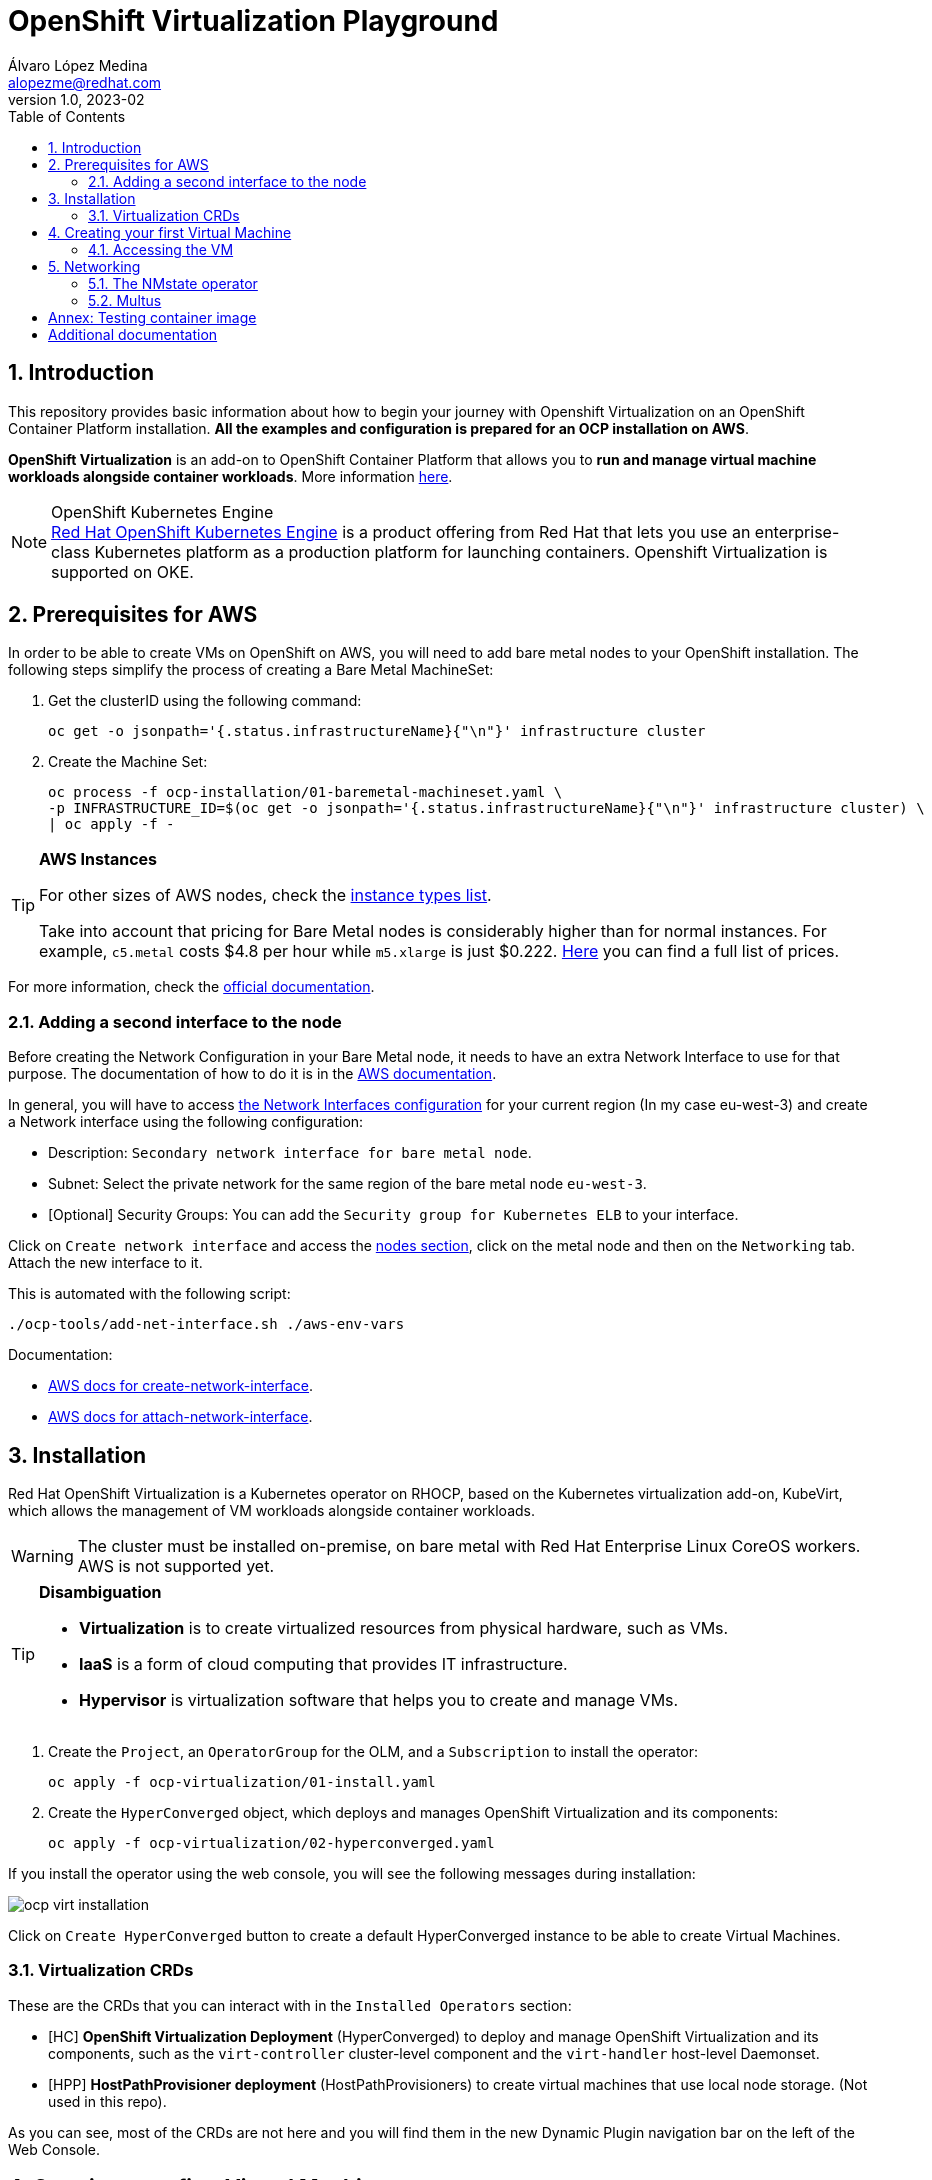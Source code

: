 = OpenShift Virtualization Playground
Álvaro López Medina <alopezme@redhat.com>
v1.0, 2023-02
// Metadata
:description: This repository provides basic information about how to begin your journey with Openshift Virtualization on an OpenShift Container Platform installation.
:keywords: openshift, virtualization, red hat
// Create TOC wherever needed
:toc: macro
:sectanchors:
:sectnumlevels: 2
:sectnums: 
:source-highlighter: pygments
:imagesdir: images
// Start: Enable admonition icons
ifdef::env-github[]
:tip-caption: :bulb:
:note-caption: :information_source:
:important-caption: :heavy_exclamation_mark:
:caution-caption: :fire:
:warning-caption: :warning:
endif::[]
ifndef::env-github[]
:icons: font
endif::[]

// Create the Table of contents here
toc::[]

== Introduction

This repository provides basic information about how to begin your journey with Openshift Virtualization on an OpenShift Container Platform installation. *All the examples and configuration is prepared for an OCP installation on AWS*. 

*OpenShift Virtualization* is an add-on to OpenShift Container Platform that allows you to *run and manage virtual machine workloads alongside container workloads*. More information https://docs.openshift.com/container-platform/4.12/virt/about-virt.html[here].

.OpenShift Kubernetes Engine
NOTE: https://docs.openshift.com/container-platform/4.12/welcome/oke_about.html[Red Hat OpenShift Kubernetes Engine] is a product offering from Red Hat that lets you use an enterprise-class Kubernetes platform as a production platform for launching containers. Openshift Virtualization is supported on OKE.


== Prerequisites for AWS

In order to be able to create VMs on OpenShift on AWS, you will need to add bare metal nodes to your OpenShift installation. The following steps simplify the process of creating a Bare Metal MachineSet:


1. Get the clusterID using the following command:
+
[source, bash]
----
oc get -o jsonpath='{.status.infrastructureName}{"\n"}' infrastructure cluster
----
+
2. Create the Machine Set:
+
[source, bash]
----
oc process -f ocp-installation/01-baremetal-machineset.yaml \
-p INFRASTRUCTURE_ID=$(oc get -o jsonpath='{.status.infrastructureName}{"\n"}' infrastructure cluster) \
| oc apply -f -
----

.*AWS Instances*
[TIP]
====
For other sizes of AWS nodes, check the https://aws.amazon.com/ec2/instance-types[instance types list].

Take into account that pricing for Bare Metal nodes is considerably higher than for normal instances. For example, `c5.metal` costs $4.8 per hour while `m5.xlarge` is just $0.222. https://aws.amazon.com/ec2/pricing/on-demand/[Here] you can find a full list of prices.
====

For more information, check the https://docs.openshift.com/container-platform/4.12/machine_management/creating_machinesets/creating-machineset-aws.html#machineset-yaml-aws_creating-machineset-aws[official documentation].



=== Adding a second interface to the node

Before creating the Network Configuration in your Bare Metal node, it needs to have an extra Network Interface to use for that purpose. The documentation of how to do it is in the https://docs.aws.amazon.com/AWSEC2/latest/UserGuide/using-eni.html#working-with-enis[AWS documentation].

In general, you will have to access https://eu-west-3.console.aws.amazon.com/ec2/home?region=eu-west-3#CreateNetworkInterface[the Network Interfaces configuration] for your current region (In my case eu-west-3) and create a Network interface using the following configuration:

* Description: `Secondary network interface for bare metal node`.
* Subnet: Select the private network for the same region of the bare metal node `eu-west-3`.
* [Optional] Security Groups: You can add the `Security group for Kubernetes ELB` to your interface.

Click on `Create network interface` and access the https://eu-west-3.console.aws.amazon.com/ec2/home?region=eu-west-3#Instances:instanceState=running[nodes section], click on the metal node and then on the `Networking` tab. Attach the new interface to it.


This is automated with the following script:
[source, bash]
----
./ocp-tools/add-net-interface.sh ./aws-env-vars
----


Documentation:

* https://docs.aws.amazon.com/cli/latest/reference/ec2/create-network-interface.html[AWS docs for create-network-interface].
* https://docs.aws.amazon.com/cli/latest/reference/ec2/attach-network-interface.html[AWS docs for attach-network-interface].



== Installation

Red Hat OpenShift Virtualization is a Kubernetes operator on RHOCP, based on the Kubernetes virtualization add-on, KubeVirt, which allows the management of VM workloads alongside container workloads.

WARNING: The cluster must be installed on-premise, on bare metal with Red Hat Enterprise Linux CoreOS workers. AWS is not supported yet.

.*Disambiguation*
[TIP]
====
* *Virtualization* is to create virtualized resources from physical hardware, such as VMs.
* *IaaS* is a form of cloud computing that provides IT infrastructure.
* *Hypervisor* is virtualization software that helps you to create and manage VMs.
====

1. Create the `Project`, an `OperatorGroup` for the OLM, and a `Subscription` to install the operator:
+
[source, bash]
----
oc apply -f ocp-virtualization/01-install.yaml
----
+
2. Create the `HyperConverged` object, which deploys and manages OpenShift Virtualization and its components:
+
[source, bash]
----
oc apply -f ocp-virtualization/02-hyperconverged.yaml
----

If you install the operator using the web console, you will see the following messages during installation:

image::ocp-virt-installation.png[]

Click on `Create HyperConverged` button to create a default HyperConverged instance to be able to create Virtual Machines.

=== Virtualization CRDs

These are the CRDs that you can interact with in the `Installed Operators` section: 

* [HC] *OpenShift Virtualization Deployment* (HyperConverged) to deploy and manage OpenShift Virtualization and its components, such as the `virt-controller` cluster-level component and the `virt-handler` host-level Daemonset.
* [HPP] *HostPathProvisioner deployment* (HostPathProvisioners) to create virtual machines that use local node storage. (Not used in this repo).

As you can see, most of the CRDs are not here and you will find them in the new Dynamic Plugin navigation bar on the left of the Web Console. 


== Creating your first Virtual Machine

A *VM object* specifies a template to create a running instance of the VM inside your cluster. The running instance of a VM is a *virtual machine instance (VMI*), and it is executed and managed by a container located inside a pod. If a VMI is deleted, another instance is generated based on the VM object configuration.

The default templates are provided by Red Hat. These templates include settings to create generic systems with networking, users, and storage preconfigured.

1. Create the Project to deploy the VM:
+
[source, bash]
----
oc process -f ocp-virtualization/10-vm-project.yaml | oc apply -f - 
----
+
2. Create the Virtual Machine:
+
[source, bash]
----
oc process -f ocp-virtualization/11-vm-fedora-01.yaml | oc apply -f -
----




=== Accessing the VM

The easiest way to SSH the VMs is using the *KubeVirt command line interface*. You can install it by downloading the binary from the OCP cluster or using the official the https://docs.openshift.com/container-platform/4.12/virt/virtual_machines/virt-accessing-vm-consoles.html[documentation].

Now, you can SSH the VM using the following command:

[source, bash]
----
virtctl -n vms-test ssh fedora@fedora-01
----

You can also access locally a service of the VM forwarding the port to your machine: 

[source, bash]
----
oc port-forward $VIRT_LAUNCHER_POD $REMOTE_PORT:$LOCAL_PORT -n $VM_PROJECT
----

Finally, you can perform extra configuration to automatically add your SSH Public Key to the VM on startup. Check the https://docs.openshift.com/container-platform/4.12/virt/virtual_machines/virt-accessing-vm-consoles.html#virt-accessing-vmi-ssh_virt-accessing-vm-consoles[documentation] for more information. Use the following command to set the `authorization-keys` on the server:

[source, console]
----
oc create secret generic user-pub-key --from-file=key1=$HOME/.ssh/id_rsa.pub -n vms-test
----





== Networking

You can connect a VM to three different types of networks:

* *Default pod network*: To use the default pod network, the network interface must use the Masquerade binding method. A masquerade binding uses NAT to allow other pods in the cluster to communicate with the VMI. 
* *Multus*: Connect a VM to multiple interfaces and external networks with the Container Networking Interface (CNI) plug-in, *Multus*. To connect to an external network, you must create a `linux-bridge` network attachment definition that exposes the layer-2 device to a specific namespace.
* *Single Root I/O Virtualization*: To connect to a virtual function network for high performance.

When the VMI is provisioned, the `virt-launcher` pod routes IPv4 traffic to the Dynamic Host Configuration Protocol (DHCP) address of the VMI. This routing makes it possible to also connect to a VMI with a port-forwarding connection.

Now, you have access to the pod network. Do you also want to add a second network to the VM? Great! You will have to use Multus, the NMstate operator and other great projects, so keep reading!




=== The NMstate operator

The Kubernetes NMState Operator provides a Kubernetes API for performing *state-driven network configuration* across the OpenShift Container Platform cluster's nodes with NMState. 

Red Hat OpenShift Virtualization uses the Kubernetes NMState Operator *to report on and configure node networking in a declarative way*. The Kubernetes NMstate Operator provides the components for declarative node networking in a Red Hat OpenShift cluster.

You can install it by applying the following file:

[source, bash]
----
oc apply -f ocp-installation/10-nmstate.yaml
----

After that, it will be useful basically for three things:

1. Check the network configuration for each node using the *Node Network State (NNS)*:
+
[source, bash]
----
# Check all the network configurations:
oc get nns
# get the network configuration of an OCP node:
oc get nns $NODE_NAME -o yaml
----
+
2. Apply new configuration to nodes based on a selector using the *Node Network Configuration Policy (NNCP)*:
+
[source, bash]
----
oc apply -f ocp-virtualization/21-nncp-fedora.yaml
----
+
3. You can see the Configuration Policies with the following command:
+
[source, bash]
----
oc get nodenetworkconfigurationpolicy.nmstate.io
----
+
4. Finally, after completed successfully, you will see a report in a new object, the *Node Network Configuration Enactment (NNCE)*:
+
[source, bash]
----
oc get NodeNetworkConfigurationEnactment
----
+
5. If something is misconfigured, you can see the error message with the following command:
+
[source, bash]
----
oc get nnce $NODE_NAME -o jsonpath='{.status.conditions[?(@.type=="Failing")].message}'
----

NOTE: In order to apply this configuration only to Bare Metal nodes, we are labeling nodes with `usage: virtualization` in the MachineSet that we created in the first section. For more information, https://access.redhat.com/solutions/5802541[this KCS].

NOTE: If you need more information about this topic, you can check the https://docs.openshift.com/container-platform/4.12/networking/k8s_nmstate/k8s-nmstate-about-the-k8s-nmstate-operator.html[official documentation] for the NMstate Operator.

If you want to compare the configuration before and after setting the Node Network Configuration Policy, you can compare the files that contain the following outputs:

* `examples/metal-node-nns-out-v01.yaml`: Before setting the configuration, there is no Bridge `br1`.
* `examples/metal-node-nns-out-v02.yaml`: After setting the configuration, there is a Bridge named `br1`.






=== Multus 

The Multus CNI plug-in acts as a wrapper by calling other CNI plug-ins for advanced networking functionalities, such as *attaching multiple network interfaces* to pods in an OpenShift cluster.

How to configure it? Use the **Network Attachment Definition**, which is a namespaced object that exposes existing layer-2 network devices, such as bridges and switches, to VMs and pods.


[source, bash]
----
oc apply -f ocp-virtualization/22-network-fedora-external.yaml
----

Create the Virtual Machine:

[source, bash]
----
oc process -f ocp-virtualization/11-vm-fedora-02.yaml -p VM_NAME=fedora-02 -p IP_ADDRESS="192.168.51.150/24" | oc apply -f -
oc process -f ocp-virtualization/11-vm-fedora-02.yaml -p VM_NAME=fedora-03 -p IP_ADDRESS="192.168.51.151/24" | oc apply -f -
----







:sectnums!:

== Annex: Testing container image

In order to quickly deploy a container with tools to check connectivity, I normally use the UBI version of the *Red Hat Enterprise Linux Support Tools* which can be found in the https://catalog.redhat.com/software/containers/rhel8/support-tools/5ba3eaf9bed8bd6ee819b78b?container-tabs=overview[RH Container Catalog]. 

You can deploy this container using the following script:

[source, bash]
----
oc process -f ocp-tools/01-toolbox.yaml -p POD_PROJECT=vms-test | oc apply -f -
----




== Additional documentation

* KCS: https://access.redhat.com/articles/6409731[Deploy OpenShift Virtualization on AWS metal instance types].
* KCS: https://access.redhat.com/articles/6738351[Deploy OpenShift sandboxed containers on AWS Bare Metal nodes (Tech Preview)].
* KCS: https://access.redhat.com/articles/6994974[OpenShift Virtualization - Tuning & Scaling Guide].
* RH Blog: https://cloud.redhat.com/blog/openshift-virtualization-on-amazon-web-services[OpenShift Virtualization on Amazon Web Services].